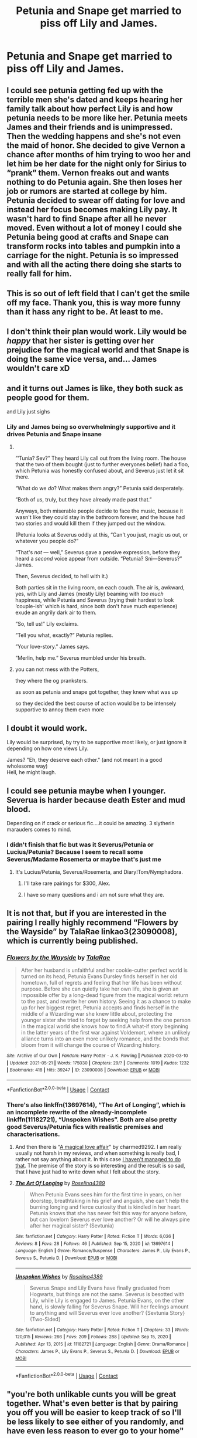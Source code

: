 #+TITLE: Petunia and Snape get married to piss off Lily and James.

* Petunia and Snape get married to piss off Lily and James.
:PROPERTIES:
:Author: Independent_Ad_7204
:Score: 43
:DateUnix: 1622423607.0
:DateShort: 2021-May-31
:FlairText: Prompt
:END:

** I could see petunia getting fed up with the terrible men she's dated and keeps hearing her family talk about how perfect Lily is and how petunia needs to be more like her. Petunia meets James and their friends and is unimpressed. Then the wedding happens and she's not even the maid of honor. She decided to give Vernon a chance after months of him trying to woo her and let him be her date for the night only for Sirius to “prank” them. Vernon freaks out and wants nothing to do Petunia again. She then loses her job or rumors are started at college by him. Petunia decided to swear off dating for love and instead her focus becomes making Lily pay. It wasn't hard to find Snape after all he never moved. Even without a lot of money I could she Petunia being good at crafts and Snape can transform rocks into tables and pumpkin into a carriage for the night. Petunia is so impressed and with all the acting there doing she starts to really fall for him.
:PROPERTIES:
:Author: Kirbylover16
:Score: 43
:DateUnix: 1622427152.0
:DateShort: 2021-May-31
:END:


** This is so out of left field that I can't get the smile off my face. Thank you, this is way more funny than it hass any right to be. At least to me.
:PROPERTIES:
:Author: Blade1301
:Score: 34
:DateUnix: 1622424030.0
:DateShort: 2021-May-31
:END:


** I don't think their plan would work. Lily would be /happy/ that her sister is getting over her prejudice for the magical world and that Snape is doing the same vice versa, and... James wouldn't care xD
:PROPERTIES:
:Author: trolley_troubles
:Score: 28
:DateUnix: 1622447836.0
:DateShort: 2021-May-31
:END:


** and it turns out James is like, they both suck as people good for them.

and Lily just sighs
:PROPERTIES:
:Author: CommanderL3
:Score: 41
:DateUnix: 1622431963.0
:DateShort: 2021-May-31
:END:

*** Lily and James being so overwhelmingly supportive and it drives Petunia and Snape insane
:PROPERTIES:
:Author: Bubba1234562
:Score: 54
:DateUnix: 1622432179.0
:DateShort: 2021-May-31
:END:

**** ​

”‘Tunia? Sev?” They heard Lily call out from the living room. The house that the two of them bought (just to further everyones belief) had a floo, which Petunia was honestly confused about, and Severus just let it sit there.

“What do we /do/? What makes them angry?” Petunia said desperately.

”Both of us, truly, but they have already made past that.”

Anyways, both miserable people decide to face the music, because it wasn't like they could stay in the bathroom forever, and the house had two stories and would kill them if they jumped out the window.

(Petunia looks at Severus oddly at this, “Can't you just, magic us out, or whatever you people do?”

“That's /not/ --- well,” Severus gave a pensive expression, before they heard a /second/ voice appear from outside. “Petunia? Sni---Severus?” James.

Then, Severus decided, to hell with it.)

Both parties sit in the living room, on each couch. The air is, awkward, yes, with Lily and James (mostly Lily) beaming with /too much/ happiness, while Petunia and Severus (trying their hardest to look ‘couple-ish' which is hard, since both don't have much experience) exude an angrily dark air to them.

”So, tell us!” Lily exclaims.

”Tell you what, exactly?” Petunia replies.

”Your love-story.” James says.

”Merlin, help me.” Severus mumbled under his breath.
:PROPERTIES:
:Author: ourfoxholedyouth
:Score: 19
:DateUnix: 1622483216.0
:DateShort: 2021-May-31
:END:


**** you can not mess with the Potters,

they where the og pranksters.

as soon as petunia and snape got together, they knew what was up

so they decided the best course of action would be to be intensely supportive to annoy them even more
:PROPERTIES:
:Author: CommanderL3
:Score: 29
:DateUnix: 1622432282.0
:DateShort: 2021-May-31
:END:


** I doubt it would work.

Lily would be surprised, by try to be supportive most likely, or just ignore it depending on how one views Lily.

James? "Eh, they deserve each other." (and not meant in a good wholesome way)\\
Hell, he might laugh.
:PROPERTIES:
:Author: daniboyi
:Score: 18
:DateUnix: 1622440753.0
:DateShort: 2021-May-31
:END:


** I could see petunia maybe when I younger. Severua is harder because death Ester and mud blood.

Depending on if crack or serious fic....it could be amazing. 3 slytherin marauders comes to mind.
:PROPERTIES:
:Author: FireflyArc
:Score: 4
:DateUnix: 1622444770.0
:DateShort: 2021-May-31
:END:

*** I didn't finish that fic but was it Severus/Petunia or Lucius/Petunia? Because I seem to recall some Severus/Madame Rosemerta or maybe that's just me
:PROPERTIES:
:Author: HELLOOOOOOooooot
:Score: 3
:DateUnix: 1622446633.0
:DateShort: 2021-May-31
:END:

**** It's Lucius/Petunia, Severus/Rosemerta, and Diary!Tom/Nymphadora.
:PROPERTIES:
:Author: Death_Sheep1980
:Score: 6
:DateUnix: 1622455454.0
:DateShort: 2021-May-31
:END:

***** I'll take rare pairings for $300, Alex.
:PROPERTIES:
:Author: YOB1997
:Score: 15
:DateUnix: 1622456279.0
:DateShort: 2021-May-31
:END:


***** I have so many questions and i am not sure what they are.
:PROPERTIES:
:Score: 7
:DateUnix: 1622490977.0
:DateShort: 2021-Jun-01
:END:


** It is not that, but if you are interested in the pairing I really highly recommend “Flowers by the Wayside” by TalaRae linkao3(23090008), which is currently being published.
:PROPERTIES:
:Author: ceplma
:Score: 6
:DateUnix: 1622455538.0
:DateShort: 2021-May-31
:END:

*** [[https://archiveofourown.org/works/23090008][*/Flowers by the Wayside/*]] by [[https://www.archiveofourown.org/users/TalaRae/pseuds/TalaRae][/TalaRae/]]

#+begin_quote
  After her husband is unfaithful and her cookie-cutter perfect world is turned on its head, Petunia Evans Dursley finds herself in her old hometown, full of regrets and feeling that her life has been without purpose. Before she can quietly take her own life, she is given an impossible offer by a long-dead figure from the magical world: return to the past, and rewrite her own history. Seeing it as a chance to make up for her biggest regret, Petunia accepts and finds herself in the middle of a Wizarding war she knew little about, protecting the younger sister she tried to forget by seeking help from the one person in the magical world she knows how to find.A what-if story beginning in the latter years of the first war against Voldemort, where an unlikely alliance turns into an even more unlikely romance, and the bonds that bloom from it will change the course of Wizarding history.
#+end_quote

^{/Site/:} ^{Archive} ^{of} ^{Our} ^{Own} ^{*|*} ^{/Fandom/:} ^{Harry} ^{Potter} ^{-} ^{J.} ^{K.} ^{Rowling} ^{*|*} ^{/Published/:} ^{2020-03-10} ^{*|*} ^{/Updated/:} ^{2021-05-21} ^{*|*} ^{/Words/:} ^{175030} ^{*|*} ^{/Chapters/:} ^{29/?} ^{*|*} ^{/Comments/:} ^{1019} ^{*|*} ^{/Kudos/:} ^{1232} ^{*|*} ^{/Bookmarks/:} ^{418} ^{*|*} ^{/Hits/:} ^{39247} ^{*|*} ^{/ID/:} ^{23090008} ^{*|*} ^{/Download/:} ^{[[https://archiveofourown.org/downloads/23090008/Flowers%20by%20the%20Wayside.epub?updated_at=1621604396][EPUB]]} ^{or} ^{[[https://archiveofourown.org/downloads/23090008/Flowers%20by%20the%20Wayside.mobi?updated_at=1621604396][MOBI]]}

--------------

*FanfictionBot*^{2.0.0-beta} | [[https://github.com/FanfictionBot/reddit-ffn-bot/wiki/Usage][Usage]] | [[https://www.reddit.com/message/compose?to=tusing][Contact]]
:PROPERTIES:
:Author: FanfictionBot
:Score: 3
:DateUnix: 1622455555.0
:DateShort: 2021-May-31
:END:


*** There's also linkffn(13697614), “The Art of Longing”, which is an incomplete rewrite of the already-incomplete linkffn(11182721), “Unspoken Wishes”. Both are also pretty good Severus/Petunia fics with realistic premises and characterisations.
:PROPERTIES:
:Author: thatgreenbean
:Score: 2
:DateUnix: 1622482518.0
:DateShort: 2021-May-31
:END:

**** And then there is “[[https://www.wattpad.com/story/138566101-a-magical-love-affair][A magical love affair]]” by charmed9292. I am really usually not harsh in my reviews, and when something is really bad, I rather not say anything about it. In this case [[https://matej.ceplovi.cz/blog/ad-a-magical-love-affair.html][I haven't managed to do that]]. The premise of the story is so interesting and the result is so sad, that I have just had to write down what I felt about the story.
:PROPERTIES:
:Author: ceplma
:Score: 2
:DateUnix: 1622487395.0
:DateShort: 2021-May-31
:END:


**** [[https://www.fanfiction.net/s/13697614/1/][*/The Art Of Longing/*]] by [[https://www.fanfiction.net/u/4027390/Roselina4389][/Roselina4389/]]

#+begin_quote
  When Petunia Evans sees him for the first time in years, on her doorstep, breathtaking in his grief and anguish, she can't help the burning longing and fierce curiosity that is kindled in her heart. Petunia knows that she has never felt this way for anyone before, but can lovelorn Severus ever love another? Or will he always pine after her magical sister? (Sevtunia)
#+end_quote

^{/Site/:} ^{fanfiction.net} ^{*|*} ^{/Category/:} ^{Harry} ^{Potter} ^{*|*} ^{/Rated/:} ^{Fiction} ^{T} ^{*|*} ^{/Words/:} ^{6,026} ^{*|*} ^{/Reviews/:} ^{8} ^{*|*} ^{/Favs/:} ^{28} ^{*|*} ^{/Follows/:} ^{46} ^{*|*} ^{/Published/:} ^{Sep} ^{15,} ^{2020} ^{*|*} ^{/id/:} ^{13697614} ^{*|*} ^{/Language/:} ^{English} ^{*|*} ^{/Genre/:} ^{Romance/Suspense} ^{*|*} ^{/Characters/:} ^{James} ^{P.,} ^{Lily} ^{Evans} ^{P.,} ^{Severus} ^{S.,} ^{Petunia} ^{D.} ^{*|*} ^{/Download/:} ^{[[http://www.ff2ebook.com/old/ffn-bot/index.php?id=13697614&source=ff&filetype=epub][EPUB]]} ^{or} ^{[[http://www.ff2ebook.com/old/ffn-bot/index.php?id=13697614&source=ff&filetype=mobi][MOBI]]}

--------------

[[https://www.fanfiction.net/s/11182721/1/][*/Unspoken Wishes/*]] by [[https://www.fanfiction.net/u/4027390/Roselina4389][/Roselina4389/]]

#+begin_quote
  Severus Snape and Lily Evans have finally graduated from Hogwarts, but things are not the same. Severus is besotted with Lily, while Lily is engaged to James. Petunia Evans, on the other hand, is slowly falling for Severus Snape. Will her feelings amount to anything and will Severus ever love another? {Sevtunia Story} {Two-Sided}
#+end_quote

^{/Site/:} ^{fanfiction.net} ^{*|*} ^{/Category/:} ^{Harry} ^{Potter} ^{*|*} ^{/Rated/:} ^{Fiction} ^{T} ^{*|*} ^{/Chapters/:} ^{33} ^{*|*} ^{/Words/:} ^{120,015} ^{*|*} ^{/Reviews/:} ^{266} ^{*|*} ^{/Favs/:} ^{209} ^{*|*} ^{/Follows/:} ^{288} ^{*|*} ^{/Updated/:} ^{Sep} ^{15,} ^{2020} ^{*|*} ^{/Published/:} ^{Apr} ^{13,} ^{2015} ^{*|*} ^{/id/:} ^{11182721} ^{*|*} ^{/Language/:} ^{English} ^{*|*} ^{/Genre/:} ^{Drama/Romance} ^{*|*} ^{/Characters/:} ^{James} ^{P.,} ^{Lily} ^{Evans} ^{P.,} ^{Severus} ^{S.,} ^{Petunia} ^{D.} ^{*|*} ^{/Download/:} ^{[[http://www.ff2ebook.com/old/ffn-bot/index.php?id=11182721&source=ff&filetype=epub][EPUB]]} ^{or} ^{[[http://www.ff2ebook.com/old/ffn-bot/index.php?id=11182721&source=ff&filetype=mobi][MOBI]]}

--------------

*FanfictionBot*^{2.0.0-beta} | [[https://github.com/FanfictionBot/reddit-ffn-bot/wiki/Usage][Usage]] | [[https://www.reddit.com/message/compose?to=tusing][Contact]]
:PROPERTIES:
:Author: FanfictionBot
:Score: 1
:DateUnix: 1622482544.0
:DateShort: 2021-May-31
:END:


** "you're both unlikable cunts you will be great together. What's even better is that by pairing you off you will be easier to keep track of so I'll be less likely to see either of you randomly, and have even less reason to ever go to your home"

James approves of this plan
:PROPERTIES:
:Author: ArkonWarlock
:Score: 3
:DateUnix: 1622495290.0
:DateShort: 2021-Jun-01
:END:


** Plan backfires, Lily loves that her sister and former friend are both getting over their ingrained prejudices
:PROPERTIES:
:Author: DesiDarkLord16
:Score: 1
:DateUnix: 1622511744.0
:DateShort: 2021-Jun-01
:END:


** This plan would backfire...hard. Lily would see it as proof that they are getting over their respective prejudices (magic for Petunia, and Muggles for Snape). Not to mention Snape was planning to join the Death Eaters before he graduated Hogwarts, and Death Eaters, by their nature, HATE Muggles. This would be like a Neo-Nazi marrying a Jew to spite another Jew. If Snape STILL planned to join the Death Eaters, then he would have a VERY hard time explaining this to them.

As for James...why would he care about Snape and Petunia getting married?
:PROPERTIES:
:Author: hlanus
:Score: 1
:DateUnix: 1622521279.0
:DateShort: 2021-Jun-01
:END:
